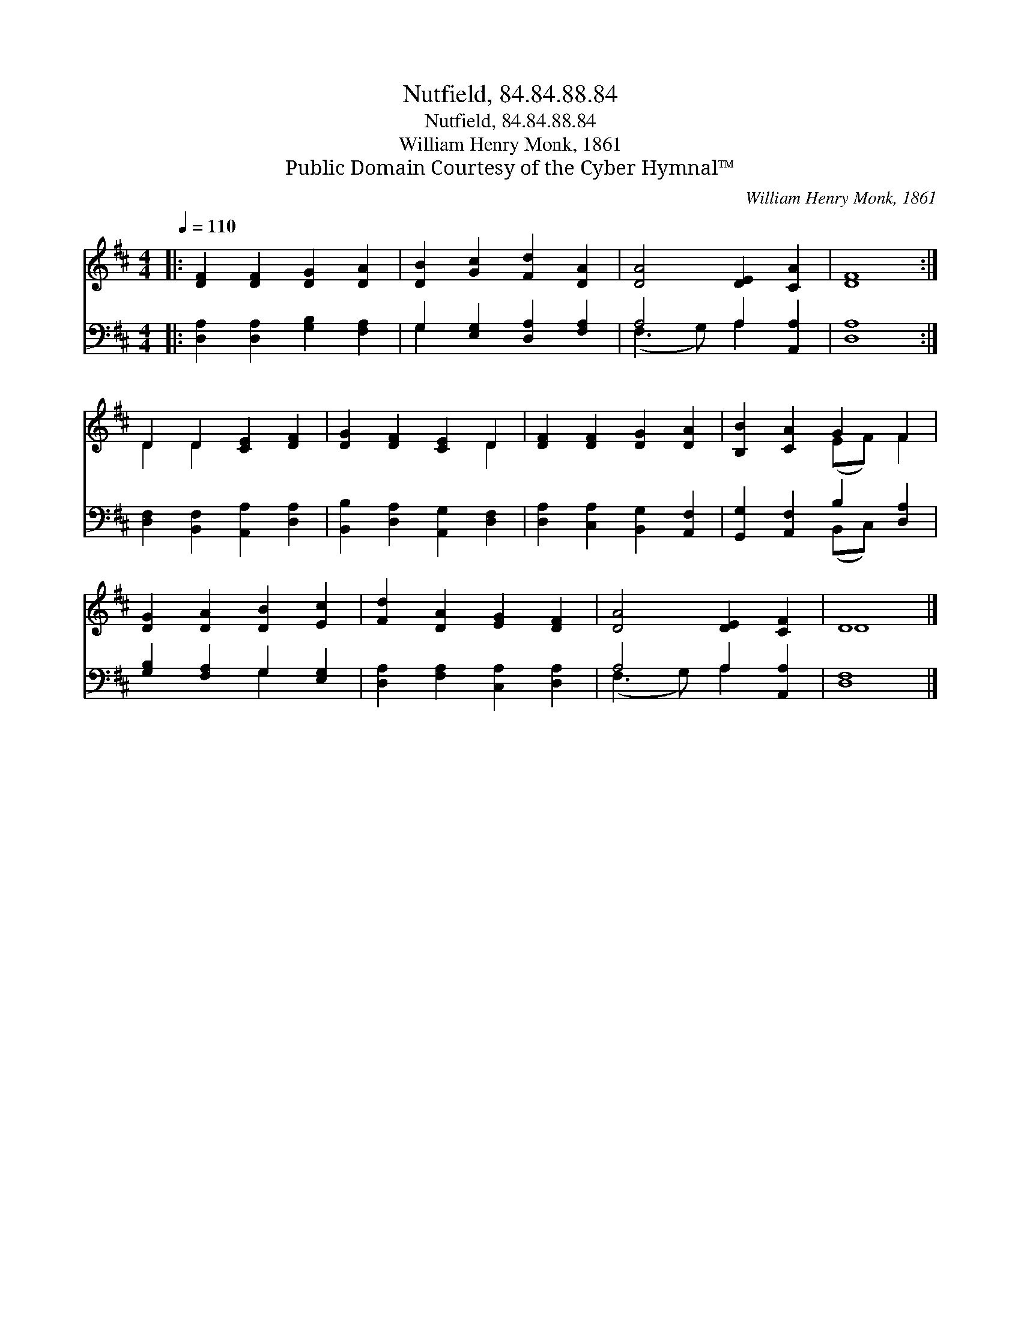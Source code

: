 X:1
T:Nutfield, 84.84.88.84
T:Nutfield, 84.84.88.84
T:William Henry Monk, 1861
T:Public Domain Courtesy of the Cyber Hymnal™
C:William Henry Monk, 1861
Z:Public Domain
Z:Courtesy of the Cyber Hymnal™
%%score ( 1 2 ) ( 3 4 )
L:1/8
Q:1/4=110
M:4/4
K:D
V:1 treble 
V:2 treble 
V:3 bass 
V:4 bass 
V:1
|: [DF]2 [DF]2 [DG]2 [DA]2 | [DB]2 [Gc]2 [Fd]2 [DA]2 | [DA]4 [DE]2 [CA]2 | [DF]8 :| %4
 D2 D2 [CE]2 [DF]2 | [DG]2 [DF]2 [CE]2 D2 | [DF]2 [DF]2 [DG]2 [DA]2 | [B,B]2 [CA]2 G2 F2 | %8
 [DG]2 [DA]2 [DB]2 [Ec]2 | [Fd]2 [DA]2 [EG]2 [DF]2 | [DA]4 [DE]2 [CF]2 | D8 |] %12
V:2
|: x8 | x8 | x8 | x8 :| D2 D2 x4 | x6 D2 | x8 | x4 (EF) F2 | x8 | x8 | x8 | D8 |] %12
V:3
|: [D,A,]2 [D,A,]2 [G,B,]2 [F,A,]2 | G,2 [E,G,]2 [D,A,]2 [F,A,]2 | A,4 A,2 [A,,A,]2 | [D,A,]8 :| %4
 [D,F,]2 [B,,F,]2 [A,,A,]2 [D,A,]2 | [B,,B,]2 [D,A,]2 [A,,G,]2 [D,F,]2 | %6
 [D,A,]2 [C,A,]2 [B,,G,]2 [A,,F,]2 | [G,,G,]2 [A,,F,]2 B,2 [D,A,]2 | [G,B,]2 [F,A,]2 G,2 [E,G,]2 | %9
 [D,A,]2 [F,A,]2 [C,A,]2 [D,A,]2 | A,4 A,2 [A,,A,]2 | [D,F,]8 |] %12
V:4
|: x8 | G,2 x6 | (F,3 G,) A,2 x2 | x8 :| x8 | x8 | x8 | x4 (B,,C,) x2 | x4 G,2 x2 | x8 | %10
 (F,3 G,) A,2 x2 | x8 |] %12

